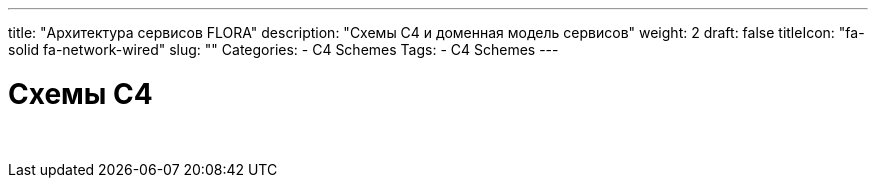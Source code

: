 ---
title: "Архитектура сервисов FLORA"
description: "Схемы С4 и доменная модель сервисов"
weight: 2
draft: false
titleIcon: "fa-solid fa-network-wired"
slug: ""
Categories:
    - C4 Schemes
Tags:
    - C4 Schemes
---

= Схемы С4

{empty} +
